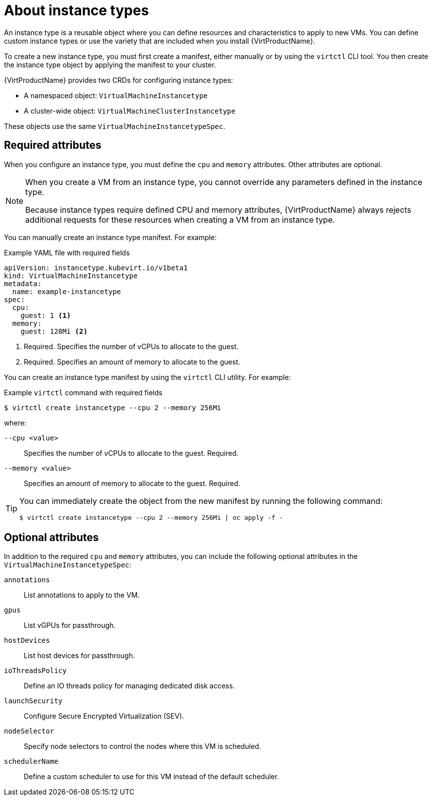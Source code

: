 // Module included in the following assemblies:
//
// * virt/virtual_machines/creating_vm/virt-creating-vms-from-instance-types.adoc

:_mod-docs-content-type: CONCEPT
[id="virt-about-instance-types_{context}"]
= About instance types

An instance type is a reusable object where you can define resources and characteristics to apply to new VMs. You can define custom instance types or use the variety that are included when you install {VirtProductName}.

To create a new instance type, you must first create a manifest, either manually or by using the `virtctl` CLI tool. You then create the instance type object by applying the manifest to your cluster.

{VirtProductName} provides two CRDs for configuring instance types:

* A namespaced object: `VirtualMachineInstancetype`
* A cluster-wide object: `VirtualMachineClusterInstancetype`

These objects use the same `VirtualMachineInstancetypeSpec`.

[id="required-attributes_{context}"]
== Required attributes

When you configure an instance type, you must define the `cpu` and `memory` attributes. Other attributes are optional.

[NOTE]
====
When you create a VM from an instance type, you cannot override any parameters defined in the instance type.

Because instance types require defined CPU and memory attributes, {VirtProductName} always rejects additional requests for these resources when creating a VM from an instance type.
====

You can manually create an instance type manifest. For example:

.Example YAML file with required fields
[source,yaml]
----
apiVersion: instancetype.kubevirt.io/v1beta1
kind: VirtualMachineInstancetype
metadata:
  name: example-instancetype
spec:
  cpu:
    guest: 1 <1>
  memory:
    guest: 128Mi <2>
----
<1> Required. Specifies the number of vCPUs to allocate to the guest.
<2> Required. Specifies an amount of memory to allocate to the guest.

You can create an instance type manifest by using the `virtctl` CLI utility. For example:

.Example `virtctl` command with required fields
[source,terminal]
----
$ virtctl create instancetype --cpu 2 --memory 256Mi
----

where:

`--cpu <value>`:: Specifies the number of vCPUs to allocate to the guest. Required.
`--memory <value>`:: Specifies an amount of memory to allocate to the guest. Required.

[TIP]
====
You can immediately create the object from the new manifest by running the following command:

[source,terminal]
----
$ virtctl create instancetype --cpu 2 --memory 256Mi | oc apply -f -
----
====

[id="optional-attributes_{context}"]
== Optional attributes

In addition to the required `cpu` and `memory` attributes, you can include the following optional attributes in the `VirtualMachineInstancetypeSpec`:

`annotations`:: List annotations to apply to the VM.
`gpus`:: List vGPUs for passthrough.
`hostDevices`:: List host devices for passthrough.
`ioThreadsPolicy`:: Define an IO threads policy for managing dedicated disk access.
`launchSecurity`:: Configure Secure Encrypted Virtualization (SEV).
`nodeSelector`:: Specify node selectors to control the nodes where this VM is scheduled.
`schedulerName`:: Define a custom scheduler to use for this VM instead of the default scheduler.